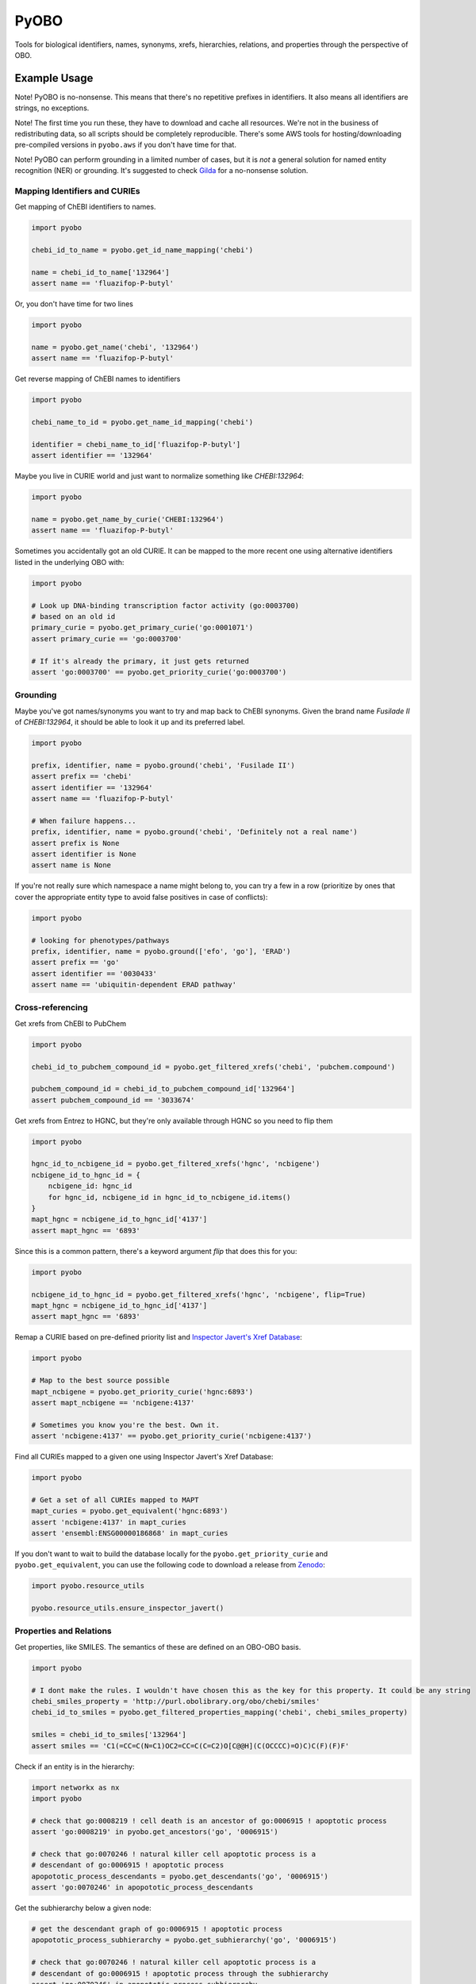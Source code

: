 PyOBO |build|
=============
Tools for biological identifiers, names, synonyms, xrefs, hierarchies, relations, and properties through the
perspective of OBO.

Example Usage
-------------
Note! PyOBO is no-nonsense. This means that there's no repetitive
prefixes in identifiers. It also means all identifiers are strings,
no exceptions.

Note! The first time you run these, they have to download and cache
all resources. We're not in the business of redistributing data,
so all scripts should be completely reproducible. There's some
AWS tools for hosting/downloading pre-compiled versions in
``pyobo.aws`` if you don't have time for that.

Note! PyOBO can perform grounding in a limited number of cases, but
it is *not* a general solution for named entity recognition (NER) or grounding.
It's suggested to check `Gilda <https://github.com/indralab/gilda>`_
for a no-nonsense solution.

Mapping Identifiers and CURIEs
~~~~~~~~~~~~~~~~~~~~~~~~~~~~~~
Get mapping of ChEBI identifiers to names.

.. code-block:: python

   import pyobo

   chebi_id_to_name = pyobo.get_id_name_mapping('chebi')

   name = chebi_id_to_name['132964']
   assert name == 'fluazifop-P-butyl'

Or, you don't have time for two lines

.. code-block:: python

    import pyobo

    name = pyobo.get_name('chebi', '132964')
    assert name == 'fluazifop-P-butyl'

Get reverse mapping of ChEBI names to identifiers

.. code-block:: python

    import pyobo

    chebi_name_to_id = pyobo.get_name_id_mapping('chebi')

    identifier = chebi_name_to_id['fluazifop-P-butyl']
    assert identifier == '132964'

Maybe you live in CURIE world and just want to normalize something like
`CHEBI:132964`:

.. code-block:: python

    import pyobo

    name = pyobo.get_name_by_curie('CHEBI:132964')
    assert name == 'fluazifop-P-butyl'

Sometimes you accidentally got an old CURIE. It can be mapped to the more recent
one using alternative identifiers listed in the underlying OBO with:

.. code-block:: python

    import pyobo

    # Look up DNA-binding transcription factor activity (go:0003700)
    # based on an old id
    primary_curie = pyobo.get_primary_curie('go:0001071')
    assert primary_curie == 'go:0003700'

    # If it's already the primary, it just gets returned
    assert 'go:0003700' == pyobo.get_priority_curie('go:0003700')

Grounding
~~~~~~~~~
Maybe you've got names/synonyms you want to try and map back to ChEBI synonyms.
Given the brand name `Fusilade II` of `CHEBI:132964`, it should be able to look
it up and its preferred label.

.. code-block:: python

    import pyobo

    prefix, identifier, name = pyobo.ground('chebi', 'Fusilade II')
    assert prefix == 'chebi'
    assert identifier == '132964'
    assert name == 'fluazifop-P-butyl'

    # When failure happens...
    prefix, identifier, name = pyobo.ground('chebi', 'Definitely not a real name')
    assert prefix is None
    assert identifier is None
    assert name is None

If you're not really sure which namespace a name might belong to, you
can try a few in a row (prioritize by ones that cover the appropriate
entity type to avoid false positives in case of conflicts):

.. code-block:: python

    import pyobo

    # looking for phenotypes/pathways
    prefix, identifier, name = pyobo.ground(['efo', 'go'], 'ERAD')
    assert prefix == 'go'
    assert identifier == '0030433'
    assert name == 'ubiquitin-dependent ERAD pathway'

Cross-referencing
~~~~~~~~~~~~~~~~~
Get xrefs from ChEBI to PubChem

.. code-block:: python

    import pyobo

    chebi_id_to_pubchem_compound_id = pyobo.get_filtered_xrefs('chebi', 'pubchem.compound')

    pubchem_compound_id = chebi_id_to_pubchem_compound_id['132964']
    assert pubchem_compound_id == '3033674'

Get xrefs from Entrez to HGNC, but they're only available through HGNC
so you need to flip them

.. code-block:: python

    import pyobo

    hgnc_id_to_ncbigene_id = pyobo.get_filtered_xrefs('hgnc', 'ncbigene')
    ncbigene_id_to_hgnc_id = {
        ncbigene_id: hgnc_id
        for hgnc_id, ncbigene_id in hgnc_id_to_ncbigene_id.items()
    }
    mapt_hgnc = ncbigene_id_to_hgnc_id['4137']
    assert mapt_hgnc == '6893'

Since this is a common pattern, there's a keyword argument `flip`
that does this for you:

.. code-block:: python

    import pyobo

    ncbigene_id_to_hgnc_id = pyobo.get_filtered_xrefs('hgnc', 'ncbigene', flip=True)
    mapt_hgnc = ncbigene_id_to_hgnc_id['4137']
    assert mapt_hgnc == '6893'

Remap a CURIE based on pre-defined priority list and `Inspector Javert's Xref
Database <https://cthoyt.com/2020/04/19/inspector-javerts-xref-database.html>`_:

.. code-block:: python

    import pyobo

    # Map to the best source possible
    mapt_ncbigene = pyobo.get_priority_curie('hgnc:6893')
    assert mapt_ncbigene == 'ncbigene:4137'

    # Sometimes you know you're the best. Own it.
    assert 'ncbigene:4137' == pyobo.get_priority_curie('ncbigene:4137')

Find all CURIEs mapped to a given one using Inspector Javert's Xref Database:

.. code-block:: python

    import pyobo

    # Get a set of all CURIEs mapped to MAPT
    mapt_curies = pyobo.get_equivalent('hgnc:6893')
    assert 'ncbigene:4137' in mapt_curies
    assert 'ensembl:ENSG00000186868' in mapt_curies

If you don't want to wait to build the database locally for the ``pyobo.get_priority_curie`` and
``pyobo.get_equivalent``, you can use the following code to download a release from
`Zenodo <https://zenodo.org/record/3757266>`_:

.. code-block:: python

    import pyobo.resource_utils

    pyobo.resource_utils.ensure_inspector_javert()

Properties and Relations
~~~~~~~~~~~~~~~~~~~~~~~~
Get properties, like SMILES. The semantics of these are defined on an OBO-OBO basis.

.. code-block:: python

    import pyobo

    # I dont make the rules. I wouldn't have chosen this as the key for this property. It could be any string
    chebi_smiles_property = 'http://purl.obolibrary.org/obo/chebi/smiles'
    chebi_id_to_smiles = pyobo.get_filtered_properties_mapping('chebi', chebi_smiles_property)

    smiles = chebi_id_to_smiles['132964']
    assert smiles == 'C1(=CC=C(N=C1)OC2=CC=C(C=C2)O[C@@H](C(OCCCC)=O)C)C(F)(F)F'

Check if an entity is in the hierarchy:

.. code-block:: python

    import networkx as nx
    import pyobo

    # check that go:0008219 ! cell death is an ancestor of go:0006915 ! apoptotic process
    assert 'go:0008219' in pyobo.get_ancestors('go', '0006915')

    # check that go:0070246 ! natural killer cell apoptotic process is a
    # descendant of go:0006915 ! apoptotic process
    apopototic_process_descendants = pyobo.get_descendants('go', '0006915')
    assert 'go:0070246' in apopototic_process_descendants

Get the subhierarchy below a given node:

.. code-block:: python

    # get the descendant graph of go:0006915 ! apoptotic process
    apopototic_process_subhierarchy = pyobo.get_subhierarchy('go', '0006915')

    # check that go:0070246 ! natural killer cell apoptotic process is a
    # descendant of go:0006915 ! apoptotic process through the subhierarchy
    assert 'go:0070246' in apopototic_process_subhierarchy

Get a hierarchy with properties pre-loaded in the node data dictionaries:

.. code-block:: python

    import pyobo

    prop = 'http://purl.obolibrary.org/obo/chebi/smiles'
    chebi_hierarchy = pyobo.get_hierarchy('chebi', properties=[prop])

    assert 'chebi:132964' in chebi_hierarchy
    assert prop in chebi_hierarchy.nodes['chebi:132964']
    assert chebi_hierarchy.nodes['chebi:132964'][prop] == 'C1(=CC=C(N=C1)OC2=CC=C(C=C2)O[C@@H](C(OCCCC)=O)C)C(F)(F)F'

Installation |pypi_version| |python_versions| |pypi_license|
------------------------------------------------------------
PyOBO can be installed from `PyPI <https://pypi.org/project/pyobo/>`_ with:

.. code-block:: sh

    $ pip install pyobo

It can be installed in development mode from `GitHub <https://github.com/pyobo/pyobo>`_
with:

.. code-block:: sh

    $ git clone https://github.com/pyobo/pyobo.git
    $ cd pyobo
    $ pip install -e .

Curation of the Metaregistry
----------------------------
At src/pyobo/registries/metaregistry.json is the curated registry. This is a source of information that contains
all sorts of fixes for missing/wrong information in MIRIAM, OLS, and OBO Foundry; entries that don't appear in
any of them; additional synonym information for each namespace/prefix; rules for normalizing xrefs and CURIEs, etc.

Most users will be interested in the ``"database"`` subdictionary.
Each entry has a key that was chosen first by preference for MIRIAM, then OBO Foundry,
then OLS, or assigned based on what felt right/was how they appeared in xrefs in other OBO files.
Their corresponding entries can have some combination of these keys:

- ``title``
- ``pattern``, a regex string for identifiers
- ``url``, a url pattern to resolve identifiers. Uses $1 to represent the identifier.
- ``synonyms``, a list of alternative prefixes that should point to this
- ``download``, a URL to the OBO file in case OBO Foundry doesn't list it or has a mistake
- ``not_available_as_obo``, a boolean telling you exactly what it sounds like
- ``no_own_terms``, a boolean telling you if it is completely derived from external sources
- ``wikidata_property``, a string pointing to the wikidata property that connects item in WikiData
  to identifers in this namespace
- ``miriam``: a dictionary containing "id" and "prefix" to point to MIRIAM
- ``obofoundry``: a dictionary containing "prefix" to point to OBO Foundry
- ``ols``, a dictionary containing "ontologyId" to point to OLS

Other entries in the metaregistry:

- The ``"remappings"->"full"`` entry is a dictionary from strings that might follow ``xref:``
  in a given OBO file that need to be completely replaced, due to incorrect formatting
- The ``"remappings"->"prefix"`` entry contains a dictionary of prefixes for xrefs that need
  to be remapped. Several rules, for example, remove superfluous spaces that occur inside
  CURIEs or and others address instances of the GOGO issue.
- The ``"obsolete"`` entry maps prefixes that have been changed.
- The ``"blacklists"`` entry contains rules for throwing out malformed xrefs based on
  full string, just prefix, or just suffix.


Troubleshoting
--------------
The OBO Foundry seems to be pretty unstable with respect to the URLs to OBO resources. If you get an error like:

.. code-block::

   pyobo.getters.MissingOboBuild: OBO Foundry is missing a build for: mondo

Then you should check the corresponding page on the OBO Foundry (in this case, http://www.obofoundry.org/ontology/mondo.html)
and make an update to the ``url`` entry for that namespace in the metaregistry.

Development
-----------
Update the registries with the following commands. These external resources get updated all the
time, so don't forget about this.

.. code-block:: bash

    $ python -m pyobo.registries.obofoundry
    $ python -m pyobo.registries.ols
    $ python -m pyobo.registries.miriam


.. |build| image:: https://travis-ci.com/pyobo/pyobo.svg?branch=master
    :target: https://travis-ci.com/pyobo/pyobo
    :alt: Build Status

.. |coverage| image:: https://codecov.io/gh/pyobo/pyobo/coverage.svg?branch=master
    :target: https://codecov.io/gh/pyobo/pyobo?branch=master
    :alt: Coverage Status

.. |docs| image:: http://readthedocs.org/projects/pyobo/badge/?version=latest
    :target: http://pyobo.readthedocs.io/en/latest/?badge=latest
    :alt: Documentation Status

.. |python_versions| image:: https://img.shields.io/pypi/pyversions/pyobo.svg
    :alt: Stable Supported Python Versions

.. |pypi_version| image:: https://img.shields.io/pypi/v/pyobo.svg
    :alt: Current version on PyPI

.. |pypi_license| image:: https://img.shields.io/pypi/l/pyobo.svg
    :alt: MIT License
